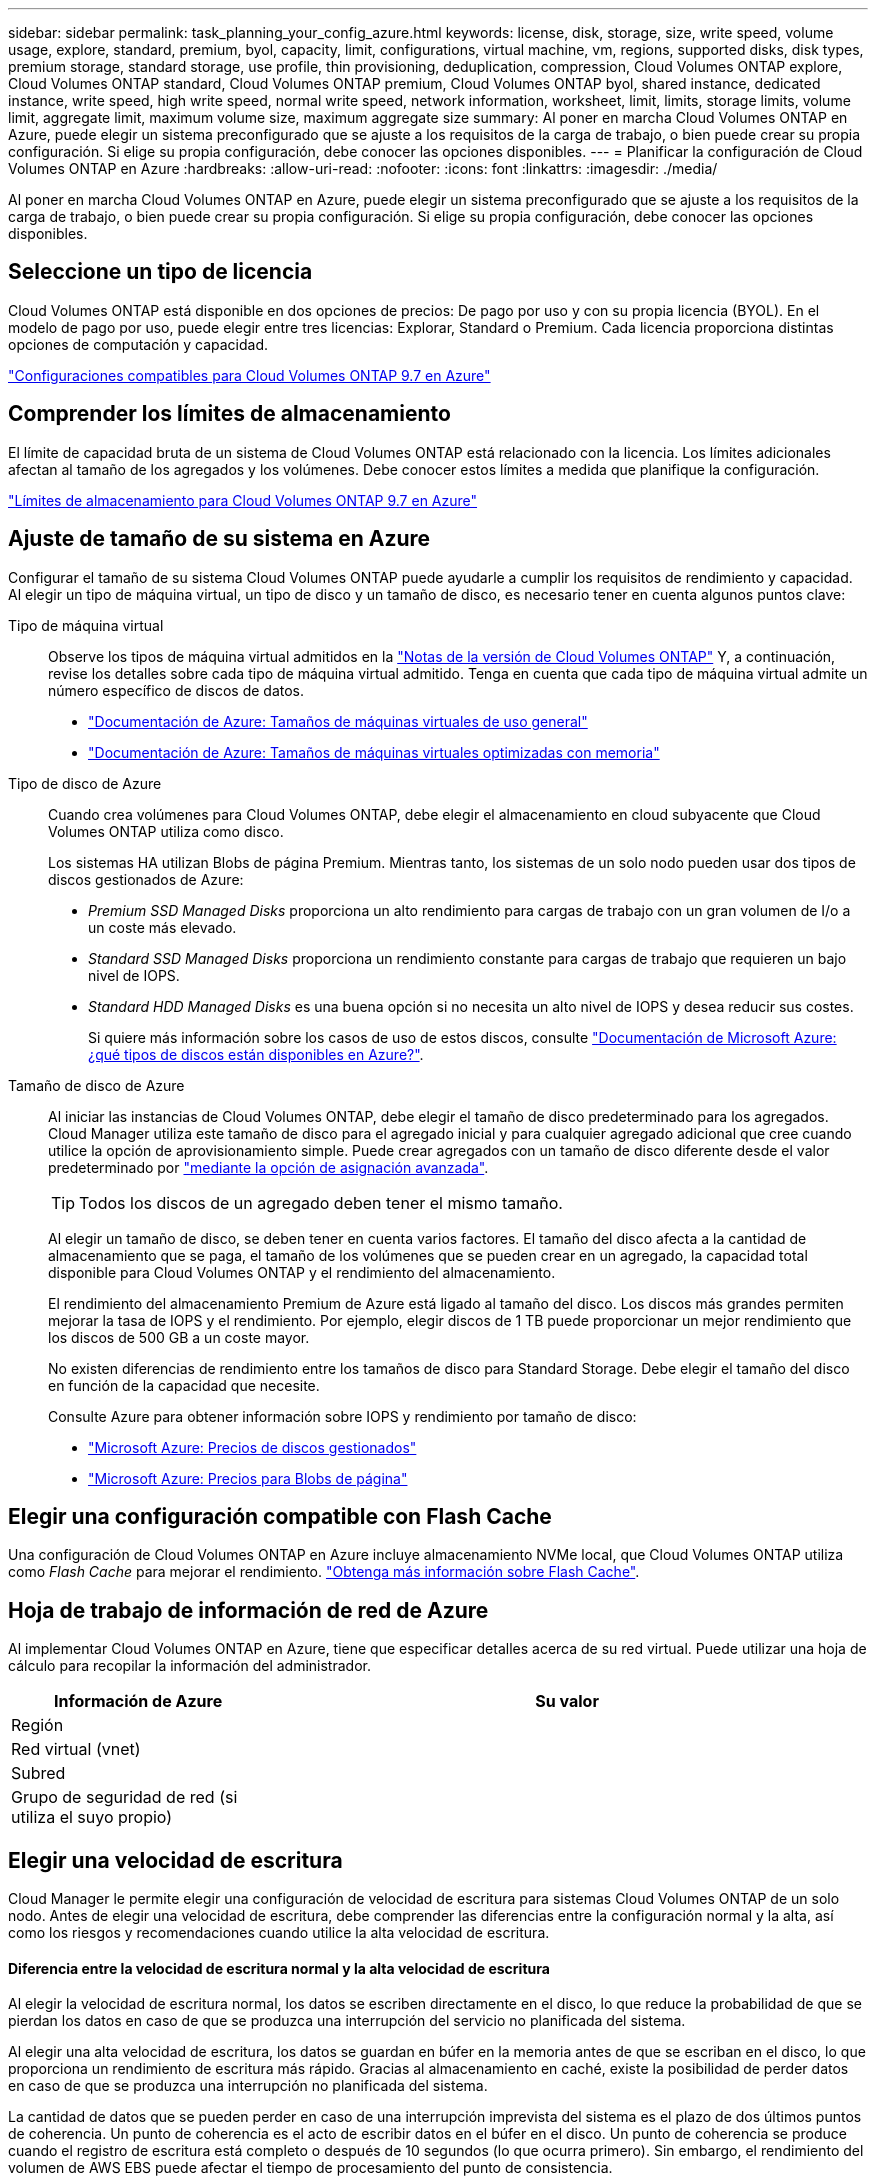 ---
sidebar: sidebar 
permalink: task_planning_your_config_azure.html 
keywords: license, disk, storage, size, write speed, volume usage, explore, standard, premium, byol, capacity, limit, configurations, virtual machine, vm, regions, supported disks, disk types, premium storage, standard storage, use profile, thin provisioning, deduplication, compression, Cloud Volumes ONTAP explore, Cloud Volumes ONTAP standard, Cloud Volumes ONTAP premium, Cloud Volumes ONTAP byol, shared instance, dedicated instance, write speed, high write speed, normal write speed, network information, worksheet, limit, limits, storage limits, volume limit, aggregate limit, maximum volume size, maximum aggregate size 
summary: Al poner en marcha Cloud Volumes ONTAP en Azure, puede elegir un sistema preconfigurado que se ajuste a los requisitos de la carga de trabajo, o bien puede crear su propia configuración. Si elige su propia configuración, debe conocer las opciones disponibles. 
---
= Planificar la configuración de Cloud Volumes ONTAP en Azure
:hardbreaks:
:allow-uri-read: 
:nofooter: 
:icons: font
:linkattrs: 
:imagesdir: ./media/


[role="lead"]
Al poner en marcha Cloud Volumes ONTAP en Azure, puede elegir un sistema preconfigurado que se ajuste a los requisitos de la carga de trabajo, o bien puede crear su propia configuración. Si elige su propia configuración, debe conocer las opciones disponibles.



== Seleccione un tipo de licencia

Cloud Volumes ONTAP está disponible en dos opciones de precios: De pago por uso y con su propia licencia (BYOL). En el modelo de pago por uso, puede elegir entre tres licencias: Explorar, Standard o Premium. Cada licencia proporciona distintas opciones de computación y capacidad.

https://docs.netapp.com/us-en/cloud-volumes-ontap/reference_configs_azure_97.html["Configuraciones compatibles para Cloud Volumes ONTAP 9.7 en Azure"^]



== Comprender los límites de almacenamiento

El límite de capacidad bruta de un sistema de Cloud Volumes ONTAP está relacionado con la licencia. Los límites adicionales afectan al tamaño de los agregados y los volúmenes. Debe conocer estos límites a medida que planifique la configuración.

https://docs.netapp.com/us-en/cloud-volumes-ontap/reference_limits_azure_97.html["Límites de almacenamiento para Cloud Volumes ONTAP 9.7 en Azure"]



== Ajuste de tamaño de su sistema en Azure

Configurar el tamaño de su sistema Cloud Volumes ONTAP puede ayudarle a cumplir los requisitos de rendimiento y capacidad. Al elegir un tipo de máquina virtual, un tipo de disco y un tamaño de disco, es necesario tener en cuenta algunos puntos clave:

Tipo de máquina virtual:: Observe los tipos de máquina virtual admitidos en la http://docs.netapp.com/cloud-volumes-ontap/us-en/index.html["Notas de la versión de Cloud Volumes ONTAP"^] Y, a continuación, revise los detalles sobre cada tipo de máquina virtual admitido. Tenga en cuenta que cada tipo de máquina virtual admite un número específico de discos de datos.
+
--
* https://docs.microsoft.com/en-us/azure/virtual-machines/linux/sizes-general#dsv2-series["Documentación de Azure: Tamaños de máquinas virtuales de uso general"^]
* https://docs.microsoft.com/en-us/azure/virtual-machines/linux/sizes-memory#dsv2-series-11-15["Documentación de Azure: Tamaños de máquinas virtuales optimizadas con memoria"^]


--
Tipo de disco de Azure:: Cuando crea volúmenes para Cloud Volumes ONTAP, debe elegir el almacenamiento en cloud subyacente que Cloud Volumes ONTAP utiliza como disco.
+
--
Los sistemas HA utilizan Blobs de página Premium. Mientras tanto, los sistemas de un solo nodo pueden usar dos tipos de discos gestionados de Azure:

* _Premium SSD Managed Disks_ proporciona un alto rendimiento para cargas de trabajo con un gran volumen de I/o a un coste más elevado.
* _Standard SSD Managed Disks_ proporciona un rendimiento constante para cargas de trabajo que requieren un bajo nivel de IOPS.
* _Standard HDD Managed Disks_ es una buena opción si no necesita un alto nivel de IOPS y desea reducir sus costes.
+
Si quiere más información sobre los casos de uso de estos discos, consulte https://docs.microsoft.com/en-us/azure/virtual-machines/disks-types["Documentación de Microsoft Azure: ¿qué tipos de discos están disponibles en Azure?"^].



--
Tamaño de disco de Azure:: Al iniciar las instancias de Cloud Volumes ONTAP, debe elegir el tamaño de disco predeterminado para los agregados. Cloud Manager utiliza este tamaño de disco para el agregado inicial y para cualquier agregado adicional que cree cuando utilice la opción de aprovisionamiento simple. Puede crear agregados con un tamaño de disco diferente desde el valor predeterminado por link:task_provisioning_storage.html#creating-aggregates["mediante la opción de asignación avanzada"].
+
--

TIP: Todos los discos de un agregado deben tener el mismo tamaño.

Al elegir un tamaño de disco, se deben tener en cuenta varios factores. El tamaño del disco afecta a la cantidad de almacenamiento que se paga, el tamaño de los volúmenes que se pueden crear en un agregado, la capacidad total disponible para Cloud Volumes ONTAP y el rendimiento del almacenamiento.

El rendimiento del almacenamiento Premium de Azure está ligado al tamaño del disco. Los discos más grandes permiten mejorar la tasa de IOPS y el rendimiento. Por ejemplo, elegir discos de 1 TB puede proporcionar un mejor rendimiento que los discos de 500 GB a un coste mayor.

No existen diferencias de rendimiento entre los tamaños de disco para Standard Storage. Debe elegir el tamaño del disco en función de la capacidad que necesite.

Consulte Azure para obtener información sobre IOPS y rendimiento por tamaño de disco:

* https://azure.microsoft.com/en-us/pricing/details/managed-disks/["Microsoft Azure: Precios de discos gestionados"^]
* https://azure.microsoft.com/en-us/pricing/details/storage/page-blobs/["Microsoft Azure: Precios para Blobs de página"^]


--




== Elegir una configuración compatible con Flash Cache

Una configuración de Cloud Volumes ONTAP en Azure incluye almacenamiento NVMe local, que Cloud Volumes ONTAP utiliza como _Flash Cache_ para mejorar el rendimiento. link:concept_flash_cache.html["Obtenga más información sobre Flash Cache"].



== Hoja de trabajo de información de red de Azure

Al implementar Cloud Volumes ONTAP en Azure, tiene que especificar detalles acerca de su red virtual. Puede utilizar una hoja de cálculo para recopilar la información del administrador.

[cols="30,70"]
|===
| Información de Azure | Su valor 


| Región |  


| Red virtual (vnet) |  


| Subred |  


| Grupo de seguridad de red (si utiliza el suyo propio) |  
|===


== Elegir una velocidad de escritura

Cloud Manager le permite elegir una configuración de velocidad de escritura para sistemas Cloud Volumes ONTAP de un solo nodo. Antes de elegir una velocidad de escritura, debe comprender las diferencias entre la configuración normal y la alta, así como los riesgos y recomendaciones cuando utilice la alta velocidad de escritura.



==== Diferencia entre la velocidad de escritura normal y la alta velocidad de escritura

Al elegir la velocidad de escritura normal, los datos se escriben directamente en el disco, lo que reduce la probabilidad de que se pierdan los datos en caso de que se produzca una interrupción del servicio no planificada del sistema.

Al elegir una alta velocidad de escritura, los datos se guardan en búfer en la memoria antes de que se escriban en el disco, lo que proporciona un rendimiento de escritura más rápido. Gracias al almacenamiento en caché, existe la posibilidad de perder datos en caso de que se produzca una interrupción no planificada del sistema.

La cantidad de datos que se pueden perder en caso de una interrupción imprevista del sistema es el plazo de dos últimos puntos de coherencia. Un punto de coherencia es el acto de escribir datos en el búfer en el disco. Un punto de coherencia se produce cuando el registro de escritura está completo o después de 10 segundos (lo que ocurra primero). Sin embargo, el rendimiento del volumen de AWS EBS puede afectar el tiempo de procesamiento del punto de consistencia.



==== Cuándo utilizar alta velocidad de escritura

La alta velocidad de escritura es una buena opción si es necesario un rendimiento de escritura rápido para su carga de trabajo, y puede resistir el riesgo de pérdida de datos en caso de una interrupción del servicio del sistema no planificada.



==== Recomendaciones cuando se utiliza una alta velocidad de escritura

Si habilita una alta velocidad de escritura, debe garantizar la protección de escritura en la capa de la aplicación.



== Selección de un perfil de uso de volumen

ONTAP incluye varias funciones de eficiencia del almacenamiento que pueden reducir la cantidad total de almacenamiento que necesita. Al crear un volumen en Cloud Manager, puede seleccionar un perfil que habilite estas funciones o un perfil que las deshabilite. Debe obtener más información sobre estas funciones para ayudarle a decidir qué perfil utilizar.

Las funciones de eficiencia del almacenamiento de NetApp ofrecen las siguientes ventajas:

Aprovisionamiento ligero:: Presenta más almacenamiento lógico a hosts o usuarios del que realmente hay en el pool de almacenamiento físico. En lugar de asignar previamente espacio de almacenamiento, el espacio de almacenamiento se asigna de forma dinámica a cada volumen a medida que se escriben los datos.
Deduplicación:: Mejora la eficiencia al localizar bloques de datos idénticos y sustituirlos con referencias a un único bloque compartido. Esta técnica reduce los requisitos de capacidad de almacenamiento al eliminar los bloques de datos redundantes que se encuentran en un mismo volumen.
Compresión:: Reduce la capacidad física requerida para almacenar datos al comprimir los datos de un volumen en almacenamiento primario, secundario y de archivado.

